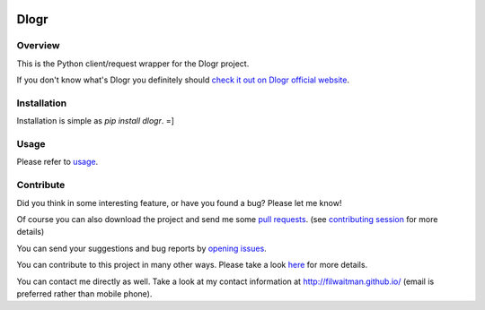 .. image:: https://travis-ci.org/filwaitman/dlogr-python.svg?branch=master
    :target: https://travis-ci.org/filwaitman/dlogr-python

Dlogr
=====


Overview
--------

This is the Python client/request wrapper for the Dlogr project.

If you don't know what's Dlogr you definitely should `check it out on Dlogr official website <https://www.dlogr.com>`_.


Installation
------------

Installation is simple as `pip install dlogr`.  =]


Usage
-----

Please refer to `usage <https://github.com/filwaitman/dlogr-python/blob/master/docs/usage.md>`_.


Contribute
----------

Did you think in some interesting feature, or have you found a bug? Please let me know!

Of course you can also download the project and send me some `pull requests <https://github.com/filwaitman/dlogr-python/pulls>`_. (see `contributing session <https://github.com/filwaitman/dlogr-python/blob/master/docs/contributing.md>`_ for more details)

You can send your suggestions and bug reports by `opening issues <https://github.com/filwaitman/dlogr-python/issues>`_.

You can contribute to this project in many other ways. Please take a look `here <https://www.dlogr.com/support-us>`_ for more details.

You can contact me directly as well. Take a look at my contact information at `http://filwaitman.github.io/ <http://filwaitman.github.io/>`_ (email is preferred rather than mobile phone).
